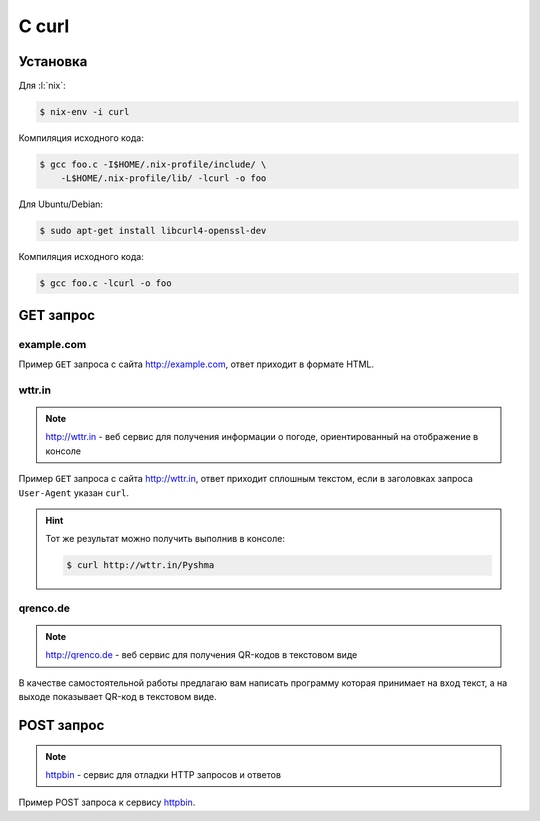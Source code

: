 .. .. meta::
..     :property="og:site_name": Лекции - Основы Веб-программирования
..     :property=og:title: HTTP Запросы/Ответы на разных языках программирования
..     :property=og:type: article
..     :property=og:locale: ru_RU
..     :property=og:description: Примеры HTTP-запросов на C, C++, Qt, Red-lang, C#, Go-lang
..     :property=og:image: http://lectureskpd.readthedocs.io/_images/http_request.svg
..     :property=article:tag: HTTP, C, C++, Qt, Red-lang, C#, Go-lang, Request

.. meta::
    :title: HTTP Запросы/Ответы на разных языках программирования
    :description: Примеры HTTP-запросов на C, C++, Qt, Red-lang, C#, Go-lang

.. meta::
    :title: HTTP Запросы/Ответы на Си
    :description: HTTP клиент на Си при помощи библиотеки curl.
    :tags: C, Си, Curl, HTTP

C curl
======

.. seealso::

    https://curl.haxx.se/docs/manual.html

Установка
---------

Для :l:`nix`:

.. code-block:: bash

   $ nix-env -i curl

Компиляция исходного кода:

.. code-block:: bash

   $ gcc foo.c -I$HOME/.nix-profile/include/ \
       -L$HOME/.nix-profile/lib/ -lcurl -o foo

Для Ubuntu/Debian:

.. code-block:: bash

   $ sudo apt-get install libcurl4-openssl-dev

Компиляция исходного кода:

.. code-block:: bash

   $ gcc foo.c -lcurl -o foo

GET запрос
----------

example.com
^^^^^^^^^^^

.. seealso::

    * `<https://ru.wikipedia.org/wiki/Домены_для_примеров>`_
    * https://curl.haxx.se/libcurl/c/simple.html

Пример ``GET`` запроса с сайта http://example.com, ответ приходит в
формате HTML.

.. code-block:: cpp
    :caption: simple.c

    #include <stdio.h>
    #include <curl/curl.h>

    int main(void)
    {
      CURL *curl;
      CURLcode res;

      curl = curl_easy_init();
      if(curl) {
        curl_easy_setopt(curl, CURLOPT_URL, "http://example.com");
        /* example.com is redirected, so we tell libcurl to follow redirection */
        curl_easy_setopt(curl, CURLOPT_FOLLOWLOCATION, 1L);

        /* Perform the request, res will get the return code */
        res = curl_easy_perform(curl);
        /* Check for errors */
        if(res != CURLE_OK)
          fprintf(stderr, "curl_easy_perform() failed: %s\n",
                  curl_easy_strerror(res));

        /* always cleanup */
        curl_easy_cleanup(curl);
      }
      return 0;
    }

.. code-block:: html
    :caption: Результат выполнения программы

    <!doctype html>
    <html>
    <head>
        <title>Example Domain</title>

        <meta charset="utf-8" />
        <meta http-equiv="Content-type" content="text/html; charset=utf-8" />
        <meta name="viewport" content="width=device-width, initial-scale=1" />
        <style type="text/css">
        body {
            background-color: #f0f0f2;
            margin: 0;
            padding: 0;
            font-family: "Open Sans", "Helvetica Neue", Helvetica, Arial, sans-serif;

        }
        div {
            width: 600px;
            margin: 5em auto;
            padding: 50px;
            background-color: #fff;
            border-radius: 1em;
        }
        a:link, a:visited {
            color: #38488f;
            text-decoration: none;
        }
        @media (max-width: 700px) {
            body {
                background-color: #fff;
            }
            div {
                width: auto;
                margin: 0 auto;
                border-radius: 0;
                padding: 1em;
            }
        }
        </style>
    </head>

    <body>
    <div>
        <h1>Example Domain</h1>
        <p>This domain is established to be used for illustrative examples in documents. You may use this
        domain in examples without prior coordination or asking for permission.</p>
        <p><a href="http://www.iana.org/domains/example">More information...</a></p>
    </div>
    </body>
    </html>

wttr.in
^^^^^^^

.. note::

    http://wttr.in - веб сервис для получения информации о погоде,
    ориентированный на отображение в консоле

Пример ``GET`` запроса с сайта http://wttr.in, ответ приходит сплошным
текстом, если в заголовках запроса ``User-Agent`` указан ``curl``.

.. hint::

   Тот же результат можно получить выполнив в консоле:

   .. code-block:: bash

       $ curl http://wttr.in/Pyshma

.. code-block:: cpp
    :caption: weather.c

    #include <stdio.h>
    #include <curl/curl.h>


    int main(void)
    {
      CURL *curl;
      CURLcode res;

      curl = curl_easy_init();
      if(curl) {
        curl_easy_setopt(curl, CURLOPT_URL, "http://wttr.in/Pyshma");
        curl_easy_setopt(curl, CURLOPT_USERAGENT, "curl/7.47.1");
        /* example.com is redirected, so we tell libcurl to follow redirection */
        curl_easy_setopt(curl, CURLOPT_FOLLOWLOCATION, 1L);

        /* Perform the request, res will get the return code */
        res = curl_easy_perform(curl);

        /* Check for errors */
        if(res != CURLE_OK)
          fprintf(stderr, "curl_easy_perform() failed: %s\n",
                  curl_easy_strerror(res));

        /* always cleanup */
        curl_easy_cleanup(curl);

      }
      return 0;
    }

.. code-block:: console
   :caption: Вывод погоды с сайта http://wttr.in/

   $ ./weather

   Weather for City: Pyshma, Russia

                  Freezing fog
     _ - _ - _ -  -4 °C
      _ - _ - _   ← 2 km/h
     _ - _ - _ -  0 km
                  0.0 mm
                                                          ┌─────────────┐
   ┌──────────────────────────────┬───────────────────────┤ Thu 10. Mar ├───────────────────────┬──────────────────────────────┐
   │           Morning            │             Noon      └──────┬──────┘    Evening            │            Night             │
   ├──────────────────────────────┼──────────────────────────────┼──────────────────────────────┼──────────────────────────────┤
   │               Mist           │               Mist           │               Freezing fog   │               Freezing fog   │
   │  _ - _ - _ -  -6 °C          │  _ - _ - _ -  -8 – -7 °C     │  _ - _ - _ -  -6 – -4 °C     │  _ - _ - _ -  -9 °C          │
   │   _ - _ - _   ← 3 km/h       │   _ - _ - _   ← 2 km/h       │   _ - _ - _   ↖ 4 – 5 km/h   │   _ - _ - _   ↑ 7 – 11 km/h  │
   │  _ - _ - _ -  2 km           │  _ - _ - _ -  2 km           │  _ - _ - _ -  0 km           │  _ - _ - _ -  0 km           │
   │               0.0 mm | 0%    │               0.0 mm | 0%    │               0.0 mm | 0%    │               0.1 mm | 72%   │
   └──────────────────────────────┴──────────────────────────────┴──────────────────────────────┴──────────────────────────────┘
                                                          ┌─────────────┐
   ┌──────────────────────────────┬───────────────────────┤ Fri 11. Mar ├───────────────────────┬──────────────────────────────┐
   │           Morning            │             Noon      └──────┬──────┘    Evening            │            Night             │
   ├──────────────────────────────┼──────────────────────────────┼──────────────────────────────┼──────────────────────────────┤
   │               Freezing fog   │               Freezing fog   │  _`/"".-.     Light snow     │               Freezing fog   │
   │  _ - _ - _ -  -17 – -13 °C   │  _ - _ - _ -  -7 – -3 °C     │   ,\_(   ).   -7 – -4 °C     │  _ - _ - _ -  -14 – -10 °C   │
   │   _ - _ - _   ↑ 8 – 9 km/h   │   _ - _ - _   ↑ 8 – 9 km/h   │    /(___(__)  ↑ 8 – 12 km/h  │   _ - _ - _   ↗ 9 – 14 km/h  │
   │  _ - _ - _ -  0 km           │  _ - _ - _ -  0 km           │      *  *  *  10 km          │  _ - _ - _ -  0 km           │
   │               0.0 mm | 0%    │               0.0 mm | 0%    │     *  *  *   0.0 mm | 0%    │               0.0 mm | 0%    │
   └──────────────────────────────┴──────────────────────────────┴──────────────────────────────┴──────────────────────────────┘
                                                          ┌─────────────┐
   ┌──────────────────────────────┬───────────────────────┤ Sat 12. Mar ├───────────────────────┬──────────────────────────────┐
   │           Morning            │             Noon      └──────┬──────┘    Evening            │            Night             │
   ├──────────────────────────────┼──────────────────────────────┼──────────────────────────────┼──────────────────────────────┤
   │  _`/"".-.     Light snow     │      .-.      Moderate snow  │      .-.      Moderate snow  │      .-.      Moderate snow  │
   │   ,\_(   ).   -16 – -12 °C   │     (   ).    -8 – -4 °C     │     (   ).    -6 – -4 °C     │     (   ).    -10 °C         │
   │    /(___(__)  → 9 – 10 km/h  │    (___(__)   → 9 – 12 km/h  │    (___(__)   ↗ 6 – 9 km/h   │    (___(__)   ↘ 6 – 11 km/h  │
   │      *  *  *  10 km          │    * * * *    5 km           │    * * * *    5 km           │    * * * *    5 km           │
   │     *  *  *   0.1 mm | 4%    │   * * * *     0.2 mm | 14%   │   * * * *     0.1 mm | 52%   │   * * * *     0.2 mm | 52%   │
   └──────────────────────────────┴──────────────────────────────┴──────────────────────────────┴──────────────────────────────┘

   Check new Feature: wttr.in/Moon or wttr.in/Moon@2016-Mar-23 to see the phase of the Moon
   Follow @igor_chubin for wttr.in updates

qrenco.de
^^^^^^^^^

.. note::

    http://qrenco.de - веб сервис для получения QR-кодов в текстовом виде

В качестве самостоятельной работы предлагаю вам написать программу которая
принимает на вход текст, а на выходе показывает QR-код в текстовом виде.

.. code-block:: console
   :caption: Генерация QR-кода

   $ ./qrcode "Купи хлеба!"
    █████████████████████████████████
    █████████████████████████████████
    ████ ▄▄▄▄▄ █▀█ █▄█▄▄ █ ▄▄▄▄▄ ████
    ████ █   █ █▀▀▀█  █ ▀█ █   █ ████
    ████ █▄▄▄█ █▀ █▀▀█▄███ █▄▄▄█ ████
    ████▄▄▄▄▄▄▄█▄▀ ▀▄█▄▀▄█▄▄▄▄▄▄▄████
    ████▄▄▄▄ ▀▄▄ ▄▀▄▀▄█   ▀ ▀ █ ▀████
    ████ ▄▀   ▄▀██▄█▀█▀▀ ▀ ██▀▀▄█████
    ████ ▀▀█▄▀▄▀▄ ▄█▄▀█▄▄█▀█▄ █▀▀████
    ████ █▄ ██▄ █ ▄ ▄▄█▀█  █▀█ █▀████
    ████▄██▄▄█▄█ ▄▄▄▀▀█▄ ▄▄▄ ▀█▀ ████
    ████ ▄▄▄▄▄ █▄▄▀█▀ ▄▄ █▄█  ▀ ▀████
    ████ █   █ █ ▀██▄█▄█  ▄  █   ████
    ████ █▄▄▄█ █ ▀▀ ▄█▀▄ ▄ █▄█ █ ████
    ████▄▄▄▄▄▄▄█▄█▄▄███▄▄█▄████▄▄████
    █████████████████████████████████
    █████████████████████████████████


.. code-block:: console
   :caption: Получение QR-кода с сайта http://qrenco.de

   $ curl "qrenco.de/Купи хлеба!"
    █████████████████████████████████
    █████████████████████████████████
    ████ ▄▄▄▄▄ █▀█ █▄█▄▄ █ ▄▄▄▄▄ ████
    ████ █   █ █▀▀▀█  █ ▀█ █   █ ████
    ████ █▄▄▄█ █▀ █▀▀█▄███ █▄▄▄█ ████
    ████▄▄▄▄▄▄▄█▄▀ ▀▄█▄▀▄█▄▄▄▄▄▄▄████
    ████▄▄▄▄ ▀▄▄ ▄▀▄▀▄█   ▀ ▀ █ ▀████
    ████ ▄▀   ▄▀██▄█▀█▀▀ ▀ ██▀▀▄█████
    ████ ▀▀█▄▀▄▀▄ ▄█▄▀█▄▄█▀█▄ █▀▀████
    ████ █▄ ██▄ █ ▄ ▄▄█▀█  █▀█ █▀████
    ████▄██▄▄█▄█ ▄▄▄▀▀█▄ ▄▄▄ ▀█▀ ████
    ████ ▄▄▄▄▄ █▄▄▀█▀ ▄▄ █▄█  ▀ ▀████
    ████ █   █ █ ▀██▄█▄█  ▄  █   ████
    ████ █▄▄▄█ █ ▀▀ ▄█▀▄ ▄ █▄█ █ ████
    ████▄▄▄▄▄▄▄█▄█▄▄███▄▄█▄████▄▄████
    █████████████████████████████████
    █████████████████████████████████


POST запрос
-----------

.. note::

    `httpbin <https://httpbin.org/>`_ - сервис для отладки HTTP запросов и
    ответов

Пример POST запроса к сервису `httpbin <https://httpbin.org/>`_.

.. code-block:: cpp
    :caption: POST запрос на сайт https://httpbin.org/post

    #include <stdio.h>
    #include <curl/curl.h>

    int main(void)
    {
      CURL *curl;
      CURLcode res;

      /* In windows, this will init the winsock stuff */
      curl_global_init(CURL_GLOBAL_ALL);

      /* get a curl handle */
      curl = curl_easy_init();
      if(curl) {
        /* First set the URL that is about to receive our POST. This URL can
           just as well be a https:// URL if that is what should receive the
           data. */
        curl_easy_setopt(curl, CURLOPT_URL, "https://httpbin.org/post");
        /* Now specify the POST data */
        curl_easy_setopt(curl, CURLOPT_POSTFIELDS, "name=UrFU&project=lectures.www");

        /* Perform the request, res will get the return code */
        res = curl_easy_perform(curl);
        /* Check for errors */
        if(res != CURLE_OK)
          fprintf(stderr, "curl_easy_perform() failed: %s\n",
                  curl_easy_strerror(res));

        /* always cleanup */
        curl_easy_cleanup(curl);
      }
      curl_global_cleanup();
      return 0;
    }

.. code-block:: json
    :caption: Ответ в формате JSON

    {
      "args": {},
      "data": "",
      "files": {},
      "form": {
        "name": "UrFU",
        "project": "lectures.www"
      },
      "headers": {
        "Accept": "*/*",
        "Content-Length": "30",
        "Content-Type": "application/x-www-form-urlencoded",
        "Host": "httpbin.org"
      },
      "json": null,
      "url": "https://httpbin.org/post"
    }
